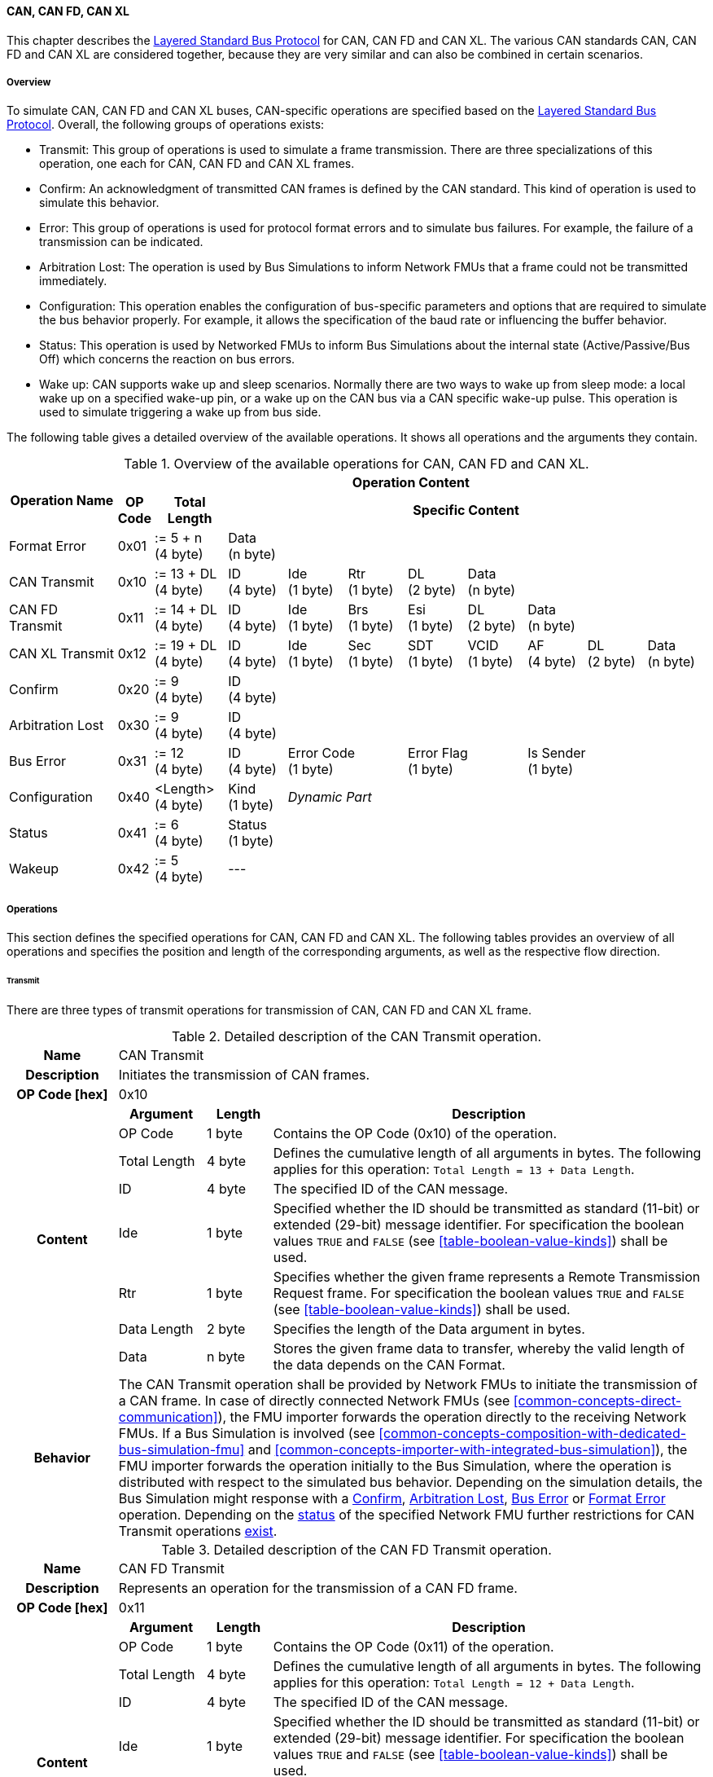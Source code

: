 ==== CAN, CAN FD, CAN XL
This chapter describes the <<low-cut-layered-standard-bus-protocol, Layered Standard Bus Protocol>> for CAN, CAN FD and CAN XL.
The various CAN standards CAN, CAN FD and CAN XL are considered together, because they are very similar and can also be combined in certain scenarios.

===== Overview
To simulate CAN, CAN FD and CAN XL buses, CAN-specific operations are specified based on the <<low-cut-layered-standard-bus-protocol, Layered Standard Bus Protocol>>.
Overall, the following groups of operations exists:

* Transmit: This group of operations is used to simulate a frame transmission.
There are three specializations of this operation, one each for CAN, CAN FD and CAN XL frames.
* Confirm: An acknowledgment of transmitted CAN frames is defined by the CAN standard.
This kind of operation is used to simulate this behavior.
* Error: This group of operations is used for protocol format errors and to simulate bus failures.
For example, the failure of a transmission can be indicated.
* Arbitration Lost: The operation is used by Bus Simulations to inform Network FMUs that a frame could not be transmitted immediately.
* Configuration: This operation enables the configuration of bus-specific parameters and options that are required to simulate the bus behavior properly.
For example, it allows the specification of the baud rate or influencing the buffer behavior.
* Status: This operation is used by Networked FMUs to inform Bus Simulations about the internal state (Active/Passive/Bus Off) which concerns the reaction on bus errors.
* Wake up: CAN supports wake up and sleep scenarios.
Normally there are two ways to wake up from sleep mode: a local wake up on a specified wake-up pin, or a wake up on the CAN bus via a CAN specific wake-up pulse.
This operation is used to simulate triggering a wake up from bus side.

The following table gives a detailed overview of the available operations.
It shows all operations and the arguments they contain.

.Overview of the available operations for CAN, CAN FD and CAN XL.
[#table-operation-content-can]
[cols="9,1,6,5,5,5,5,5,5,5,5"]
|====
.2+h|Operation Name
10+h|Operation Content

h|OP Code
h|Total Length
8+h|Specific Content

|Format Error
|0x01
|:= 5 + n +
(4 byte)
8+|Data +
(n byte)

|CAN Transmit
|0x10
|:= 13 + DL +
(4 byte)
|ID +
(4 byte)
|Ide +
(1 byte)
|Rtr +
(1 byte)
|DL +
(2 byte)
4+|Data +
(n byte)

|CAN FD Transmit
|0x11
|:= 14 + DL +
(4 byte)
|ID +
(4 byte)
|Ide +
(1 byte)
|Brs +
(1 byte)
|Esi +
(1 byte)
|DL +
(2 byte)
3+|Data +
(n byte)

|CAN XL Transmit
|0x12
|:= 19 + DL +
(4 byte)
|ID +
(4 byte)
|Ide +
(1 byte)
|Sec +
(1 byte)
|SDT +
(1 byte)
|VCID +
(1 byte)
|AF +
(4 byte)
|DL +
(2 byte)
|Data +
(n byte)

|Confirm
|0x20
|:= 9 +
(4 byte)
8+|ID +
(4 byte)

|Arbitration Lost
|0x30
|:= 9 +
(4 byte)
8+|ID +
(4 byte)

|Bus Error
|0x31
|:= 12 +
(4 byte)
|ID +
(4 byte)
2+|Error Code +
(1 byte)
2+|Error Flag +
(1 byte)
3+|Is Sender +
(1 byte)

|Configuration
|0x40
|<Length> +
(4 byte)
|Kind +
(1 byte)
7+|_Dynamic Part_

|Status
|0x41
|:= 6 +
(4 byte)
8+|Status +
(1 byte)

|Wakeup
|0x42
|:= 5 +
(4 byte)
8+|---

|====

===== Operations
This section defines the specified operations for CAN, CAN FD and CAN XL.
The following tables provides an overview of all operations and specifies the position and length of the corresponding arguments, as well as the respective flow direction.

====== Transmit [[low-cut-can-transmit-operation]]
There are three types of transmit operations for transmission of CAN, CAN FD and CAN XL frame.

.Detailed description of the CAN Transmit operation.
[#table-can-transmit-operation]
[cols="5,4,3,20"]
|====
h|Name 3+| CAN Transmit
h|Description 3+| Initiates the transmission of CAN frames.
h|OP Code [hex] 3+| 0x10
.8+h|Content h|Argument h|Length h|Description
| OP Code | 1 byte | Contains the OP Code (0x10) of the operation.
| Total Length | 4 byte | Defines the cumulative length of all arguments in bytes.
The following applies for this operation: `Total Length = 13 + Data Length`.
| ID | 4 byte | The specified ID of the CAN message.
| Ide | 1 byte | Specified whether the ID should be transmitted as standard (11-bit) or extended (29-bit) message identifier.
For specification the boolean values `TRUE` and `FALSE` (see <<table-boolean-value-kinds>>) shall be used. 
| Rtr | 1 byte | Specifies whether the given frame represents a Remote Transmission Request frame.
For specification the boolean values `TRUE` and `FALSE` (see <<table-boolean-value-kinds>>) shall be used.
| Data Length | 2 byte | Specifies the length of the Data argument in bytes.
| Data | n byte | Stores the given frame data to transfer, whereby the valid length of the data depends on the CAN Format.
h|Behavior
3+|The CAN Transmit operation shall be provided by Network FMUs to initiate the transmission of a CAN frame.
In case of directly connected Network FMUs (see <<common-concepts-direct-communication>>), the FMU importer forwards the operation directly to the receiving Network FMUs.
If a Bus Simulation is involved (see <<common-concepts-composition-with-dedicated-bus-simulation-fmu>> and <<common-concepts-importer-with-integrated-bus-simulation>>), the FMU importer forwards the operation initially to the Bus Simulation, where the operation is distributed with respect to the simulated bus behavior.
Depending on the simulation details, the Bus Simulation might response with a <<low-cut-can-confirm-operation, Confirm>>, <<low-cut-can-arbitration-lost-operation, Arbitration Lost>>, <<low-cut-can-bus-error-operation, Bus Error>> or <<low-cut-can-format-error-operation, Format Error>> operation.
Depending on the <<low-cut-can-status-operation, status>> of the specified Network FMU further restrictions for CAN Transmit operations <<table-can-status-values, exist>>.

|====

.Detailed description of the CAN FD Transmit operation.
[#table-can-fd-transmit-operation]
[cols="5,4,3,20"]
|====
h|Name 3+| CAN FD Transmit
h|Description 3+| Represents an operation for the transmission of a CAN FD frame.
h|OP Code [hex] 3+| 0x11
.9+h|Content h|Argument h|Length h|Description
| OP Code | 1 byte | Contains the OP Code (0x11) of the operation.
| Total Length | 4 byte | Defines the cumulative length of all arguments in bytes.
The following applies for this operation: `Total Length = 12 + Data Length`.
| ID | 4 byte | The specified ID of the CAN message.
| Ide | 1 byte | Specified whether the ID should be transmitted as standard (11-bit) or extended (29-bit) message identifier.
For specification the boolean values `TRUE` and `FALSE` (see <<table-boolean-value-kinds>>) shall be used.
| Brs | 1 byte | Defines the Bit Rate Switch.
For specification the boolean values `TRUE` and `FALSE` (see <<table-boolean-value-kinds>>) shall be used.
| Esi | 1 byte | Error State indicator.
For specification the boolean values `TRUE` and `FALSE` (see <<table-boolean-value-kinds>>) shall be used.
| Data Length | 2 byte | Specifies the length of the Data argument in bytes.
| Data | n byte | Stores the given frame data to transfer, whereby the valid length of the data depends on the CAN FD Format.
h|Behavior
3+|The behavior is identical to the <<table-can-transmit-operation, CAN Transmit>> behavior.

|====

.Detailed description of the CAN XL Transmit operation.
[#table-can-xl-transmit-operation]
[cols="5,4,3,20"]
|====
h|Name 3+| CAN XL Transmit
h|Description 3+| Represents an operation for the transmission of a CAN XL frame.
h|OP Code [hex] 3+| 0x12
.11+h|Content h|Argument h|Length h|Description 
| OP Code | 1 byte | Contains the OP Code (0x12) of the operation.
| Total Length | 4 byte | Defines the cumulative length of all arguments in bytes.
The following applies for this operation: `Total Length = 19 + Data Length`.
| ID | 4 byte | The specified ID of the CAN message.
| Ide | 1 byte | Specified whether the ID should be transmitted as standard (11-bit) or extended (29-bit) message identifier.
For specification the boolean values `TRUE` and `FALSE` (see <<table-boolean-value-kinds>>) shall be used.
| Sec | 1 byte | Simple Extended Content
For specification the boolean values `TRUE` and `FALSE` (see <<table-boolean-value-kinds>>) shall be used.
| SDT | 1 byte | Describes the structure of the frames Data Field content (SDU type).
| VCID | 1 byte | Represents the virtual CAN network ID.
| AF | 4 byte | Represents the CAN XL Acceptance Field (AF).
| Data Length | 2 byte | Specifies the length of the Data argument in bytes.
| Data | n byte | Stores the given frame data to transfer, whereby the valid length of the data depends on the CAN XL Format.
h|Behavior
3+|The behavior is identical to the <<table-can-transmit-operation, CAN Transmit>> behavior.

|====

====== Confirm [[low-cut-can-confirm-operation]]
The `Confirm operation` is used to signal the successful reception of a transmitted CAN frame (see <<low-cut-can-transmit-operation, Transmit operation>>) by at least one Network FMU.

.Detailed description of the Confirm operation.
[#table-can-confirm-operation]
[cols="5,4,3,20"]
|====
h|Name
3+|Confirm
h|Description
3+|Signals successful receipt of a transmitted CAN, CAN FD and CAN XL frame to simulate a CAN acknowledgment behavior.
h|OP Code [hex]
3+|0x20
.4+h|Content h|Argument h|Length h|Description
|OP Code
|1 byte
|Contains the OP Code (0x20) of the operation.

|Total Length
|4 byte
|Defines the cumulative length of all arguments in bytes.
The following applies for this operation: `Total Length = 9`.

|ID
|4 byte
|The ID of the confirmed CAN message.

h|Behavior
3+|The specified operation shall be produced by the Bus Simulation and consumed by Network FMUs.
If the structural parameter `org.fmi_standard.fmi_ls_bus.Can_BusNotifications` (see <<low-cut-can-bus-notification-parameter>>) is set to `false`, the Network FMU does not rely on receiving Confirm operations.
In this case, Bus Simulations should not send Confirm operations to the Network FMU.
Depending on the <<low-cut-can-status-operation, status>> of the specified Network FMU further restrictions for Confirm operations <<table-can-status-values, exist>>.

|====

====== Format Error [[low-cut-can-format-error-operation]]
Represents a format error that indicates a syntax or content error of receiving operations.
See <<low-cut-format-error-operation, Format Error>> for definition.

====== Arbitration Lost [[low-cut-can-arbitration-lost-operation]]
The Arbitration Lost operation defines a feedback message from a Bus Simulation to a Network FMU that a <<low-cut-can-transmit-operation, Transmit operation>> could not be sent immediately due to a concurrent transmit request.

.Detailed description of the Arbitration Lost operation.
[#table-can-arbitration-lost-error-operation]
[cols="5,4,3,20"]
|====
h|Name
3+|Arbitration Lost
h|Description
3+|The Arbitration Lost operation indicates that a CAN frame could not be sent immediately and was therefore discarded by the Bus Simulation.
See <<low-cut-can-arbitration>> for further details.
h|OP Code [hex]
3+|0x30
.4+h|Content h|Argument h|Length h|Description
|OP Code
|1 byte
|Contains the OP Code (0x30) of the operation.

|Total Length
|4 byte
|Defines the cumulative length of all arguments in bytes.
The following applies for this operation: `Total Length = 9`.

|ID
|4 byte
|The ID of the CAN message which which could not be transmitted immediately, because it loses arbitration.

h|Behavior
3+|During simulation, several <<low-cut-can-transmit-operation, Transmit operations>> can be sent by Network FMUs to a Bus Simulation at the same time.
In such case, the Bus Simulation has to decide which <<low-cut-can-transmit-operation, Transmit operation>> should proceed first.
Depending on the configuration (see the `Arbitration Lost Behavior` argument of the <<low-cut-can-configuration-operation, Configuration operation>>), the deferred <<low-cut-can-transmit-operation, Transmit operations>> shall either be buffered or discarded and sending the Arbitration Lost operation back to the respective Network FMUs.
A Network FMU receiving the Arbitration Lost operation can decide to provide the <<low-cut-can-transmit-operation, Transmit operation>> again or e.g., to raise an internal transmit timeout failure after a while.
If the structural parameter `org.fmi_standard.fmi_ls_bus.Can_BusNotifications` (see <<low-cut-can-bus-notification-parameter>>) is set to `false`, the Network FMU does not rely on receiving Arbitration Lost operations.
In this case, Bus Simulations should not send Arbitration Lost operations to the Network FMU.

|====

====== Bus Error [[low-cut-can-bus-error-operation]]
The Bus Error operation represents special bus communication errors, which are delivered to every participant in the network.

.Detailed description of the Bus Error operation.
[#table-can-bus-error-operation]
[cols="5,4,3,20"]
|====
h|Name
3+|Bus Error
h|Description
3+|Represents an operation for simulated bus errors.
h|OP Code [hex]
3+|0x31
.7+h|Content h|Argument h|Length h|Description
|OP Code
|1 byte
|Contains the OP Code (0x31) of the operation.

|Total Length
|4 byte
|Defines the cumulative length of all arguments in bytes.
The following applies for this operation: `Total Length = 12`.

|ID
|4 byte
|The ID of the CAN message that was transmitted while the error happened.

|Error Code
|1 byte
|The simulated bus error, based on <<table-can-error-codes, the table below>>.

|Error Flag
|1 byte
|Defines whether the Error was detected by a specified Network FMU.
For specification the boolean values `PRIMARY_ERROR_FLAG` and `SECONDARY_ERROR_FLAG` (see <<table-can-bus-error-error-flag-kinds>>) shall be used.

|Is Sender
|1 byte
|Set if the Bus Error operation is a reaction to a <<low-cut-can-transmit-operation, Transmit operation>> that was provided by the specified Network FMU from the Bus Simulation.
For specification the boolean values `TRUE` and `FALSE` (see <<table-boolean-value-kinds>>) shall be used.

h|Behavior
3+|While transmitting CAN frames, various kinds of bus error may happen.
A Bus Simulation can simulate such errors by providing Bus Error operations to the Network FMUs.
Based on consumed Bus Error operations, Network FMUs shall maintain an internal CAN node state (see <<low-cut-can-error-handling>>).
To determine the CAN node state properly, Network FMUs need the information about their role at the time when the simulated error happened.
If a Network FMU is sending, the argument `Is Sender` shall be set.
If a Network FMU is detecting the error first, the argument `Error Flag = PRIMARY_ERROR_FLAG` shall be set.
The arguments `Is Sender` must only be set once per simulated error.
If the structural parameter `org.fmi_standard.fmi_ls_bus.Can_BusNotifications` (see <<low-cut-can-bus-notification-parameter>>) is set to `false`, the Network FMU does not rely on receiving Bus Error operations.
In this case, Bus Simulations should not send Bus Error operations to the Network FMU.
|====

The following Error Codes are specified:

.Overview of the available error codes.
[#table-can-error-codes]
[cols="1,3,20"]
|====

h|State h|Error Code h|Description

|BIT_ERROR
|0x01
|Within the CAN standard, the sender also receives transmitted data for comparison.
If the sent and received bits are not identical, this failure results in a Bit Error.

|BIT_STUFFING_ERROR
|0x02
|A Bit Stuff Error occurs if 6 consecutive bits of equal value are detected on the bus.

|FORM_ERROR
|0x03
|Occurs during a violation of End-of-Frame (EOF) format.

|CRC_ERROR
|0x04
|Occurs when the data of a frame and the related checksum do not harmonize.

|ACK_ERROR
|0x05
|All receiving nodes identify an invalid CAN frame.

|BROKEN_ERROR_FRAME
|0x06
|Represents an invalid transmission of a CAN Error frame.
Within CAN, an Error frame is transmitted by any unit on detection of a bus error.

|====

The following values for the `Error Flag` option are defined:

.Overview of the available Error Flag values.
[#table-can-bus-error-error-flag-kinds]
[cols="2,1,5"]
|====

h|Error Flag h|Value h|Description
|PRIMARY_ERROR_FLAG|0x01|Defines that a specified Network FMU is detecting the given <<low-cut-can-bus-error-operation, Bus Error>> first.
|SECONDARY_ERROR_FLAG|0x02|Defines that a specified Network FMU is reacting on a <<low-cut-can-bus-error-operation, Bus Error>> and does not detect it.

|====

====== Configuration [[low-cut-can-configuration-operation]]
The `Configuration operation` is used by Network FMUs to send simulation specific options like baud rate settings to Bus Simulations.
The following information is included within this operation: 

.Detailed description of the Configuration operation.
[#table-can-configuration-operation]
[cols="5,1,10,4,3,20"]
|====
h|Name
5+|Configuration
h|Description
5+|Represents an operation for the configuration of a Bus Simulation.
In detail, the configuration of a CAN, CAN FD and CAN XL baud rate is possible.
Also the configuration of further options, like buffer handling, is supported by this operation.
h|OP Code [hex]
5+|0x40
.9+h|Content 3+h|Argument h|Length h|Description
3+|OP Code
|1 byte
|Contains the OP Code (0x40) of the operation.

3+|Total Length
|4 byte
|Defines the cumulative length of all arguments in bytes.
The following applies for this operation: `Total Length = 6 + Length of parameter arguments in bytes`.

3+|Parameter Type
|1 byte
|Defines the current configuration parameter.
Note that only one parameter can be set per `Configuration operation`.

.5+h|
4+h|Parameters

|CAN_BAUDRATE
|Baudrate
|4 byte
|The CAN baud rate value to configure.
The required unit for the baud rate value is bit/s.

|CAN_FD_BAUDRATE
|Baudrate
|4 byte
|The CAN FD baud rate value to configure.
The required unit for the baud rate value is bit/s.

|CAN_XL_BAUDRATE
|Baudrate
|4 byte
|The CAN XL baud rate value to configure.
The required unit for the baud rate value is bit/s.

|ARBITRATION_LOST_BEHAVIOR
|Arbitration Lost Behavior
|1 byte
|This parameter defines how a Bus Simulation shall behave in cases of an arbitration lost scenario.
If the option is set to `BUFFER_AND_RETRANSMIT`, <<low-cut-can-transmit-operation, Transmit operations>> shall be buffered by the Bus Simulation and no <<low-cut-can-arbitration-lost-operation, Arbitration Lost operation>> shall be sent.
If the option is set to `DISCARD_AND_NOTIFY`, the <<low-cut-can-transmit-operation, Transmit operation>> shall be discarded and an <<low-cut-can-arbitration-lost-operation, Arbitration Lost operation>> shall be sent to the Network FMU (see <<low-cut-can-arbitration>>).

h|Behavior
5+|The specified operation shall be produced by a Network FMU and consumed by the Bus Simulation.
The operation shall not be routed to other Network FMUs by the Bus Simulation.
A Network FMU shall ignore this operation on the consumer side.
Configuration operations can be produced multiple times during the runtime of a Network FMU.
In context of CAN FD, also a CAN baud rate should be configured by using `Parameter Type = CAN_BAUDRATE`.
If configuration parameters are not adjusted by a Network FMU, the Bus Simulation shall choose a default behavior by itself.
|====

The following configuration parameters are defined:

.Overview of the available configuration parameters.
[#table-can-configuration-kinds]
[cols="1,1,5"]
|====

h|Parameter h|Value h|Description
|CAN_BAUDRATE|0x01|This code indicates that a CAN baud rate should be configured for the Bus Simulation.
|CAN_FD_BAUDRATE|0x02|Allows the configuration of a CAN FD baud rate for the Bus Simulation.
|CAN_XL_BAUDRATE|0x03|Allows the configuration of a CAN XL baud rate for the Bus Simulation.
|ARBITRATION_LOST_BEHAVIOR|0x04|This code configures the behavior of a Bus Simulation if an arbitration is lost.
See <<table-can-configuration-arbitration-lost-behavior-kinds>>) for possible values.

|====

The following values for the `Arbitration Lost Behavior` option are defined:

.Overview of the available Arbitration Lost Behavior values.
[#table-can-configuration-arbitration-lost-behavior-kinds]
[cols="2,1,5"]
|====

h|Arbitration Lost Behavior h|Value h|Description
|BUFFER_AND_RETRANSMIT|0x01|<<low-cut-can-transmit-operation, Transmit operations>> shall be buffered by the Bus Simulation.
|DISCARD_AND_NOTIFY|0x02|<<low-cut-can-transmit-operation, Transmit operations>> shall be discarded and the specified Network FMU shall be notified by the Bus Simulation via an <<low-cut-can-arbitration-lost-operation, Arbitration Lost operation>>.

|====

====== Status [[low-cut-can-status-operation]]
By using the `Status operation`, a Network FMU can communicate the current CAN node state to the Bus Simulation.
The following information is included within this operation: 

.Detailed description of the Status operation.
[#table-can-status-operation]
[cols="5,4,3,20"]
|====
h|Name
3+|Status
h|Description
3+|Represents an operation for status handling.
h|OP Code [hex]
3+|0x41
.4+h|Content h|Argument h|Length h|Description
|OP Code
|1 byte
|Contains the OP Code (0x41) of the operation.

|Total Length
|4 byte
|Defines the cumulative length of all arguments in bytes.
The following applies for this operation: `Total Length = 6`.

|Status
|1 byte
|The specified status code, based on <<table-can-status-values, the table below>>.

h|Behavior
3+|The specified operation shall be produced by Network FMUs and consumed by the Bus Simulation.
The operation shall not be routed to other Network FMUs by the Bus Simulation.
A Network FMU shall ignore this operation on the consumer side.
A Network FMU shall report its status to the Bus Simulation after it changes.

|====

The following status values can be used:

.Overview of the available status values.
[#table-can-status-values]
[cols="1,1,5"]
|====

h|Kind h|Value h|Description
|ERROR_ACTIVE
|0x01
|Indicates that a simulated CAN controller within the Network FMU has currently the CAN node state: ERROR ACTIVE.
If the status is not adjusted by a Network FMU, the Bus Simulation shall choose `ERROR_ACTIVE` by itself for a specified Network FMU.

|ERROR_PASSIVE
|0x02
|Indicates that a simulated CAN controller within the Network FMU has currently the CAN node state: ERROR PASSIVE.
This node state is relevant for arbitration, because `ERROR_ACTIVE` and `ERROR_PASSIVE` nodes requires different prioritization.
See <<low-cut-can-arbitration>> for further details.

|BUS_OFF
|0x03
|Indicates that a simulated CAN controller within the Network FMU has currently the CAN node state: BUS OFF.
If a Network FMU communicates the status `BUS_OFF` to the Bus Simulation, the specified Network FMU shall not provide any new <<low-cut-can-transmit-operation, Transmission operations>> to the Bus Simulation.
If all Network FMUs, except the <<low-cut-can-transmit-operation, Transmit operation>> initiating Network FMU, communicate the status `BUS_OFF`, the Bus Simulation shall not provide a <<low-cut-can-confirm-operation, confirmation>>.

|====

====== Wake Up [[low-cut-can-wake-up-operation]]
By using the `Wakeup operation`, the underlying Bus Simulation can trigger a bus-specific wake up.

.Detailed description of the Wakeup operation.
[#table-can-wakeup-operation]
[cols="5,4,3,20"]
|====
h|Name
3+|Wakeup
h|Description
3+|Represents an operation for triggering a bus-specific wake up.
h|OP Code [hex]
3+|0x42
.3+h|Content h|Argument h|Length h|Description
|OP Code
|1 byte
|Contains the OP Code (0x42) of the operation.

|Total Length
|4 byte
|Defines the cumulative length of all arguments in bytes.
The following applies for this operation: `Total Length = 5`.

h|Behavior
3+|The specified operation shall be produced by a Network FMU and distributed to all participants, except the wake-up initiator, of the bus using the Bus Simulation.
If a Network FMU does not support wake up, this operation can be ignored on the consumer side.

|====

===== Network Parameters [[low-cut-can-network-parameters]]
Using structural parameters, FMUs can be parameterized according to importer specifications.
This chapter specifies the structural parameters that each CAN-specific FMU shall provide.

====== Bus Notification Parameter [[low-cut-can-bus-notification-parameter]]
For a detailed simulation, the CAN bus behavior regarding acknowledgment, bus errors and arbitration losses must be considered.
A Bus Simulation can simulate this effect by sending bus notifications in terms of <<low-cut-can-confirm-operation, Confirm>>-, <<low-cut-can-bus-error-operation, Bus Error>>- and <<low-cut-can-arbitration-lost-operation, Arbitration Lost operations>> to the Network FMUs.
However, in cases where Network FMUs are connected directly or if a Bus Simulation does not simulate such effects, a Network FMU shall not receive these operations.

In order to inform Network FMUs not to rely on bus notifications, the importer can set the `org.fmi_standard.fmi_ls_bus.Can_BusNotifications` parameter to `false`, which also shall be the default value.
Only if the Bus Simulation either supports <<low-cut-can-confirm-operation, Confirm>>-, <<low-cut-can-bus-error-operation, Bus Error>>- or <<low-cut-can-arbitration-lost-operation, Arbitration Lost operations>>, `org.fmi_standard.fmi_ls_bus.Can_BusNotifications` shall be set to `true`.

.FMU parameter for the configuration of bus notifications.
[[figure-fmu-bus-notifications-parameter]]
----
    org.fmi_standard.fmi_ls_bus.Can_BusNotifications
        Description:  "Specifies whether the respective Network FMU relies on bus notifications."
        Type:         Boolean
        Causality:    structuralParameter
        Variability:  fixed
        Start:        "false"
----

This structural parameter is mandatory for Network FMUs.
A Bus Simulation (FMU) does not require this structural parameter.

===== Configuration of Bus Simulation
The configuration of the Bus Simulation is done by the Network FMUs itself.
For this purpose, the <<low-cut-can-configuration-operation, Configuration operation>> provides several configuration parameters.
<<low-cut-can-configuration-operation, Configuration operations>> can be produced multiple times during the runtime of a Network FMU.
Because the Bus Simulation shall choose a default behavior, it might be useful in several scenarios that Network FMUs finish configuration before the production of <<low-cut-can-transmit-operation, Transmit operations>>.

====== Baud Rate Handling
In order to calculate the time required for the transmission of a bus message, it is necessary to inform the Bus Simulation about the specified baud rate from a Network FMU.
This baud rate information can be configured by using `CAN_BAUDRATE`, `CAN_FD_BAUDRATE` and `CAN_XL_BAUDRATE` configuration kind of the <<low-cut-can-configuration-operation, Configuration operation>>.
In a CAN FD scenario, both the configuration for `CAN_BAUDRATE` and for `CAN_FD_BAUDRATE` shall be carried out if the CAN FD bit rate switch feature is used.
Otherwise the configuration of `CAN_BAUDRATE` is sufficient for CAN FD.
The Bus Simulation can derive the required CAN, CAN FD or CAN XL controller type from the baud rate configurations a Network FMU carried out.
If the baud rate information is not adjusted by a specified Network FMU, the Bus Simulation shall choose a default behavior by itself.

====== Buffer Handling
By using the `ARBITRATION_LOST_BEHAVIOR` configuration kind of a <<low-cut-can-configuration-operation, Configuration operation>>, the buffer handling within the Bus Simulation can be adjusted.
Using buffer handling is required in arbitration scenarios only and will be described <<low-cut-can-arbitration, within this context>>.
If the buffering is not adjusted by a specified Network FMU, the Bus Simulation shall choose a default behavior by itself.

===== Transmission and Acknowledge
The <<low-cut-can-transmit-operation, Transmit operation>> represents the sending of a CAN, CAN FD and CAN XL frame.
With appropriate options, relevant functionalities can be configured and used on a network abstraction level (e.g., Virtual CAN network ID for CAN XL or Bit Rate Switch for CAN FD).
In the real world, flawlessly transmitted CAN frames will be acknowledged by at least one receiver CAN node.
To simulate this behavior, the <<low-cut-can-confirm-operation, Confirm operations>> were introduced.
In addition to support lightweight bus simulations and <<common-concepts-direct-communication, directly connected Network FMUs>>, the structural parameter `org.fmi_standard.fmi_ls_bus.Can_BusNotifications` (see <<low-cut-can-bus-notification-parameter>>) has been defined.

If `org.fmi_standard.fmi_ls_bus.Can_BusNotifications` is set to `false` (default), then Network FMUs shall not rely on receiving <<low-cut-can-confirm-operation, Confirm operations>>.
In this case, the bus simulation is idealized and takes place in a fire-and-forget manner.
If a specified Network FMU is depending on <<low-cut-can-confirm-operation, Confirm operations>> and `org.fmi_standard.fmi_ls_bus.Can_BusNotifications` is set to `false`, the self confirmation shall be realized internally within the respective Network FMU. 

<<#figure-can-direct-communication>> illustrates this communication, whereby FMU 1 transmits network data to FMU 2.
After that, the transmission is directly confirmed by FMU 1 itself, whereby FMU 1 handles that self confirmation internally.

.Direct Confirmation of transmitted network data.
[#figure-can-direct-communication]
image::can_direct_confirmation.svg[width=40%, align="center"]

For a detailed simulation, Bus Simulations shall support <<low-cut-can-confirm-operation, Confirm operations>>.
In this case, the `org.fmi_standard.fmi_ls_bus.Can_BusNotifications` parameter of the Network FMUs shall be set to `true` and Network FMUs can rely on receiving <<low-cut-can-confirm-operation, Confirm operations>>.

The following <<#figure-can-confirmation-with-bus-simulation-fmu>> illustrates the behavior, whereby FMU 1 transmits network data to FMU 2 via a Bus Simulation.

.Confirmation of transmitted network data via Bus Simulation.
[#figure-can-confirmation-with-bus-simulation-fmu]
image::can_confirmation_with_bus_simulation_fmu.svg[width=70%, align="center"]

If all Network FMUs, except the <<low-cut-can-transmit-operation, Transmit operation>> initiating Network FMU, communicate the <<low-cut-can-status-operation, status>> `BUS_OFF`, the Bus Simulation shall not provide a <<low-cut-can-confirm-operation, confirmation>>.

The https://modelica.github.io/fmi-guides/main/ls-bus-guide/#low-cut-can-sequence-diagrams[FMI LS BUS Implementer’s Guide] contains an example of the possible transmission results and displays them in the form of a diagram.

===== Error Handling [[low-cut-can-error-handling]]
The CAN protocol includes a sophisticated fault confinement mechanism to prevent malfunctioning within CAN nodes.
A Transmit Error Counter (TEC) and a Receive Error Counter (REC) represent a historical communication quality metric.
To maintain the TEC and REC values, <<low-cut-can-bus-error-operation, Bus Error operations>> shall be provided to all Network FMUs by the Bus Simulation.
The argument `Is Sender` shall be set to `TRUE` for the Network FMU that the <<low-cut-can-transmit-operation, Transmit operation>> originated from.
The argument `Error Flag` shall be set to `PRIMARY_ERROR_FLAG` if the Network FMU detects the transmission error.
If a Network FMU changes its current CAN node state, the <<low-cut-can-status-operation, Status operation>> shall be provided to the Bus Simulation.
When a Network FMU has provided the status `BUS_OFF` to the Bus Simulation, then it also shall not provide any new <<low-cut-can-transmit-operation, Transmit operations>> to the Bus Simulation to simulate a real bus off behavior.

.Architectural error handling overview.
[#figure-can-architectural-error-handling-overview]
image::can_error_handling_overview.svg[width=100%, align="center"]

===== Arbitration [[low-cut-can-arbitration]]
Arbitration is an instrument of the CAN standard to resolve the conflict of the simultaneous sending of messages from several CAN nodes without a collision.
The arbitration is handled in the Bus Simulation and can be recognized by the fact that the Bus Simulation receives a <<low-cut-can-transmit-operation, Transmit operation>> from several FMUs at the same time.
As soon as an arbitration is lost, an <<low-cut-can-arbitration-lost-operation, Arbitration Lost operation>> shall be returned to the respective sender within the next `Event Mode` step.
As soon as an FMU loses arbitration in this way, it shall independently repeat the corresponding <<low-cut-can-transmit-operation, Transmit operation>>.

.Arbitration of two transmissions at the same time.
[#figure-can-arbitration]
image::can_arbitration.svg[width=70%, align="center"]

Within a <<low-cut-can-configuration-operation, Configuration operation>>, the `Arbitration Lost Behavior` argument can be specified.
Once this option is set to `BUFFER_AND_RETRANSMIT`, the Bus Simulation buffers the frame after losing arbitration and sends it as soon as possible.
In this case, it is not necessary for the Network FMU to trigger the respective frame to be sent again and an <<low-cut-can-arbitration-lost-operation, Arbitration Lost operation>> shall not be returned to the specific Network FMU.
If the `Arbitration Lost Behavior` is set to `DISCARD_AND_NOTIFY`, the specified Network FMU is informed by an <<low-cut-can-arbitration-lost-operation, Arbitration Lost operation>> and needs to repeat the corresponding <<low-cut-can-transmit-operation, Transmit operation>> itself.
Arbitration is available in communication cases with Bus Simulation only.

In the case of arbitration, the Bus Simulation must also take the status of the respective Network FMU into account, which is communicated via a <<low-cut-can-status-operation, Status operation>>.
To simulate the behavior of the CAN Extra Suspend Transmission Time when a CAN node is in Error Passive state, the Bus Simulation shall prefer Network FMUs whose status is `ERROR_ACTIVE` (see <<table-can-status-values>>).

The https://modelica.github.io/fmi-guides/main/ls-bus-guide/#low-cut-can-sequence-diagrams[FMI LS BUS Implementer’s Guide] contains examples of the presented arbitration cases and visualize them in the form of sequence diagrams.

===== Wake Up/Sleep
This standard supports wake up and sleep for the CAN bus, whereby only the bus-specific parts are taken into account.
This means that the realization of local virtual ECU wake-up and sleeping processes are internal parts of the respective FMU, which is not covered by this document.
Because entering sleep state is a virtual ECU internal process always within CAN bus, this can be ignored.
Also, the virtual ECU local wake-up process is ignored as well.
The CAN-specific wake-up pulse can be simulated by using the <<low-cut-can-wake-up-operation, Wakeup operation>>.
A <<low-cut-can-wake-up-operation, Wakeup operation>> is initiated by one Network FMU and shall be distributed to all participants of the bus,except the wake-up initiator, by the Bus Simulation.

.Wake up initiated by FMU 1 wakes up FMU 2 and FMU 3 via bus.
[#figure-can-wake-up]
image::can_wake_up.svg[width=70%, align="center"]
